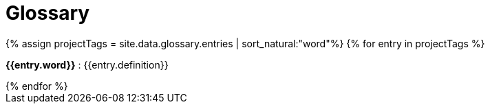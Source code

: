 = Glossary
:summary: ThoughtSpot has its own company-specific terminology, which is useful to know.
:last_updated: 11/19/2019
:sidebar: mydoc_sidebar
:permalink: /:collection/:path.html

++++
<html>
<div class="glossary">
{% assign projectTags = site.data.glossary.entries | sort_natural:"word"%}
{% for entry in projectTags %}
  <p><strong>{{entry.word}}</strong> : {{entry.definition}} </p>
{% endfor %}
</div>
</html>
++++
